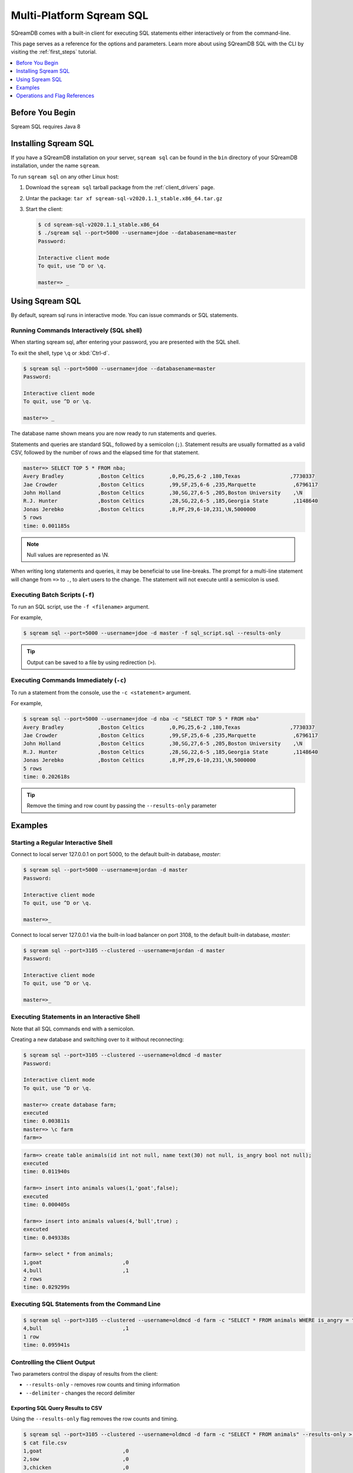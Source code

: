 .. _multi_platform_cli:

*********************************
Multi-Platform Sqream SQL
*********************************

SQreamDB comes with a built-in client for executing SQL statements either interactively or from the command-line.

This page serves as a reference for the options and parameters. Learn more about using SQreamDB SQL with the CLI by visiting the :ref:`first_steps` tutorial.

.. contents::
   :local:
   :depth: 1    

Before You Begin
================

Sqream SQL requires Java 8

Installing Sqream SQL
=====================

If you have a SQreamDB installation on your server, ``sqream sql`` can be found in the ``bin`` directory of your SQreamDB installation, under the name ``sqream``.
   

To run ``sqream sql`` on any other Linux host:

#. Download the ``sqream sql`` tarball package from the :ref:`client_drivers` page.
#. Untar the package: ``tar xf sqream-sql-v2020.1.1_stable.x86_64.tar.gz``
#. Start the client:
   
   .. code-block:: psql
      
      $ cd sqream-sql-v2020.1.1_stable.x86_64
      $ ./sqream sql --port=5000 --username=jdoe --databasename=master
      Password:
     
      Interactive client mode
      To quit, use ^D or \q.
      
      master=> _


Using Sqream SQL
================

By default, sqream sql runs in interactive mode. You can issue commands or SQL statements.

Running Commands Interactively (SQL shell)
------------------------------------------

When starting sqream sql, after entering your password, you are presented with the SQL shell.

To exit the shell, type ``\q``  or :kbd:`Ctrl-d`. 

.. code-block:: psql

   $ sqream sql --port=5000 --username=jdoe --databasename=master
   Password:
   
   Interactive client mode
   To quit, use ^D or \q.
   
   master=> _

The database name shown means you are now ready to run statements and queries.

Statements and queries are standard SQL, followed by a semicolon (``;``). Statement results are usually formatted as a valid CSV, 
followed by the number of rows and the elapsed time for that statement.

.. code-block:: psql

   master=> SELECT TOP 5 * FROM nba;
   Avery Bradley           ,Boston Celtics        ,0,PG,25,6-2 ,180,Texas                ,7730337
   Jae Crowder             ,Boston Celtics        ,99,SF,25,6-6 ,235,Marquette            ,6796117
   John Holland            ,Boston Celtics        ,30,SG,27,6-5 ,205,Boston University    ,\N
   R.J. Hunter             ,Boston Celtics        ,28,SG,22,6-5 ,185,Georgia State        ,1148640
   Jonas Jerebko           ,Boston Celtics        ,8,PF,29,6-10,231,\N,5000000
   5 rows
   time: 0.001185s

.. note:: Null values are represented as \\N.

When writing long statements and queries, it may be beneficial to use line-breaks.
The prompt for a multi-line statement will change from ``=>`` to ``.``, to alert users to the change. The statement will not execute until a semicolon is used.


.. code-block:: psql
   :emphasize-lines: 13

   $ sqream sql --port=5000 --username=mjordan -d master
   Password:
   
   Interactive client mode
   To quit, use ^D or \q.
   
   master=> SELECT "Age",
   . AVG("Salary")
   . FROM NBA
   . GROUP BY 1
   . ORDER BY 2 ASC
   . LIMIT 5
   . ;
   38,1840041
   19,1930440
   23,2034746
   21,2067379
   36,2238119
   5 rows
   time: 0.009320s


Executing Batch Scripts (``-f``)
--------------------------------

To run an SQL script, use the ``-f <filename>`` argument.

For example,

.. code-block:: console

   $ sqream sql --port=5000 --username=jdoe -d master -f sql_script.sql --results-only

.. tip:: Output can be saved to a file by using redirection (``>``).

Executing Commands Immediately (``-c``)
---------------------------------------

To run a statement from the console, use the ``-c <statement>`` argument.

For example,

.. code-block:: console

   $ sqream sql --port=5000 --username=jdoe -d nba -c "SELECT TOP 5 * FROM nba"
   Avery Bradley           ,Boston Celtics        ,0,PG,25,6-2 ,180,Texas                ,7730337
   Jae Crowder             ,Boston Celtics        ,99,SF,25,6-6 ,235,Marquette            ,6796117
   John Holland            ,Boston Celtics        ,30,SG,27,6-5 ,205,Boston University    ,\N
   R.J. Hunter             ,Boston Celtics        ,28,SG,22,6-5 ,185,Georgia State        ,1148640
   Jonas Jerebko           ,Boston Celtics        ,8,PF,29,6-10,231,\N,5000000
   5 rows
   time: 0.202618s

.. tip:: Remove the timing and row count by passing the ``--results-only`` parameter


Examples
========

Starting a Regular Interactive Shell
------------------------------------

Connect to local server 127.0.0.1 on port 5000, to the default built-in database, `master`:

.. code-block:: psql

   $ sqream sql --port=5000 --username=mjordan -d master
   Password:
   
   Interactive client mode
   To quit, use ^D or \q.
   
   master=>_

Connect to local server 127.0.0.1 via the built-in load balancer on port 3108, to the default built-in database, `master`:

.. code-block:: psql

   $ sqream sql --port=3105 --clustered --username=mjordan -d master
   Password:
   
   Interactive client mode
   To quit, use ^D or \q.
   
   master=>_

Executing Statements in an Interactive Shell
--------------------------------------------

Note that all SQL commands end with a semicolon.

Creating a new database and switching over to it without reconnecting:

.. code-block:: psql

   $ sqream sql --port=3105 --clustered --username=oldmcd -d master
   Password:
   
   Interactive client mode
   To quit, use ^D or \q.
   
   master=> create database farm;
   executed
   time: 0.003811s
   master=> \c farm
   farm=>

.. code-block:: psql

   farm=> create table animals(id int not null, name text(30) not null, is_angry bool not null);
   executed
   time: 0.011940s

   farm=> insert into animals values(1,'goat',false);
   executed
   time: 0.000405s

   farm=> insert into animals values(4,'bull',true) ;
   executed
   time: 0.049338s

   farm=> select * from animals;
   1,goat                          ,0
   4,bull                          ,1
   2 rows
   time: 0.029299s

Executing SQL Statements from the Command Line
----------------------------------------------

.. code-block:: console

   $ sqream sql --port=3105 --clustered --username=oldmcd -d farm -c "SELECT * FROM animals WHERE is_angry = true"
   4,bull                          ,1
   1 row
   time: 0.095941s

.. _controlling_output:

Controlling the Client Output
-----------------------------

Two parameters control the dispay of results from the client:

* ``--results-only`` - removes row counts and timing information
* ``--delimiter`` - changes the record delimiter

Exporting SQL Query Results to CSV
^^^^^^^^^^^^^^^^^^^^^^^^^^^^^^^^^^

Using the ``--results-only`` flag removes the row counts and timing.

.. code-block:: console

   $ sqream sql --port=3105 --clustered --username=oldmcd -d farm -c "SELECT * FROM animals" --results-only > file.csv
   $ cat file.csv
   1,goat                          ,0
   2,sow                           ,0
   3,chicken                       ,0
   4,bull                          ,1

Changing a CSV to a TSV
^^^^^^^^^^^^^^^^^^^^^^^

The ``--delimiter`` parameter accepts any printable character.

.. tip:: To insert a tab, use :kbd:`Ctrl-V` followed by :kbd:`Tab ↹` in Bash.

.. code-block:: console

   $ sqream sql --port=3105 --clustered --username=oldmcd -d farm -c "SELECT * FROM animals" --delimiter '  ' > file.tsv
   $ cat file.tsv
   1  goat                             0
   2  sow                              0
   3  chicken                          0
   4  bull                             1


Executing a Series of Statements From a File
--------------------------------------------

Assuming a file containing SQL statements (separated by semicolons):

.. code-block:: console

   $ cat some_queries.sql
      CREATE TABLE calm_farm_animals 
     ( id INT IDENTITY(0, 1), name TEXT(30) 
     ); 

   INSERT INTO calm_farm_animals (name) 
     SELECT name FROM   animals WHERE  is_angry = false; 

.. code-block:: console

   $ sqream sql --port=3105 --clustered --username=oldmcd -d farm -f some_queries.sql
   executed
   time: 0.018289s
   executed
   time: 0.090697s

Connecting Using Environment Variables
--------------------------------------

You can save connection parameters as environment variables:

.. code-block:: console

   $ export SQREAM_USER=sqream;
   $ export SQREAM_DATABASE=farm;
   $ sqream sql --port=3105 --clustered --username=$SQREAM_USER -d $SQREAM_DATABASE

Connecting to a Specific Queue
------------------------------

When using the :ref:`dynamic workload manager<workload_manager>` - connect to ``etl`` queue instead of using the default ``sqream`` queue.

.. code-block:: psql

   $ sqream sql --port=3105 --clustered --username=mjordan -d master --service=etl
   Password:
   
   Interactive client mode
   To quit, use ^D or \q.
   
   master=>_


Operations and Flag References
==============================

Command Line Arguments
----------------------

**Sqream SQL** supports the following command line arguments:

.. list-table:: 
   :widths: auto
   :header-rows: 1
   
   * - Argument
     - Default
     - Description
   * - ``-c`` or ``--command``
     - None
     - Changes the mode of operation to single-command, non-interactive. Use this argument to run a statement and immediately exit.
   * - ``-f`` or ``--file``
     - None
     - Changes the mode of operation to multi-command, non-interactive. Use this argument to run a sequence of statements from an external file and immediately exit.
   * - ``--host``
     - ``127.0.0.1``
     - Address of the SQreamDB worker.
   * - ``--port``
     - ``5000``
     - Sets the connection port.
   * - ``--databasename`` or ``-d``
     - None
     - Specifies the database name for queries and statements in this session.
   * - ``--username``
     - None
     -  Username to connect to the specified database.
   * - ``--password``
     - None
     - Specify the password using the command line argument. If not specified, the client will prompt the user for the password.
   * - ``--clustered``
     - False
     - When used, the client connects to the load balancer, usually on port ``3108``. If not set, the client assumes the connection is to a standalone SQreamDB worker.
   * - ``--service``
     - ``sqream``
     - :ref:`Service name (queue)<workload_manager>` that statements will file into.
   * - ``--results-only``
     - False
     - Outputs results only, without timing information and row counts
   * - ``--no-history``
     - False
     - When set, prevents command history from being saved in ``~/.sqream/clientcmdhist``
   * - ``--delimiter``
     - ``,``
     - Specifies the field separator. By default, ``sqream sql`` outputs valid CSVs. Change the delimiter to modify the output to another delimited format (e.g. TSV, PSV). See the section :ref:`supported record delimiters<supported_record_delimiters>` below for more information.

.. tip:: Run ``$  sqream sql --help`` to see a full list of arguments

.. _supported_record_delimiters: 

Supported Record Delimiters
^^^^^^^^^^^^^^^^^^^^^^^^^^^

The supported record delimiters are printable ASCII values (32-126).

* Recommended delimiters for use are: ``,``, ``|``, tab character.

* The following characters are **not supported**: ``\``, ``N``, ``-``, ``:``, ``"``, ``\n``, ``\r``, ``.``, lower-case latin letters, digits (0-9)

Meta-Commands
-------------

* Meta-commands in Sqream SQL start with a backslash (``\``)

.. note:: Meta commands do not end with a semicolon

.. list-table:: 
   :widths: auto
   :header-rows: 1
   
   * - Command
     - Example
     - Description
   * - ``\q`` or ``\quit``
     - .. code-block:: psql
          
            master=> \q
     - Quit the client. (Same as :kbd:`Ctrl-d`)
   * - ``\c <database>`` or ``\connect <database>``
     - .. code-block:: psql
          
            master=> \c fox
            fox=>
     - Changes the current connection to an alternate database

Basic Commands
--------------

.. list-table:: 
   :widths: auto
   :header-rows: 1
   
   * - Command
     - Description
   * - :kbd:`Ctrl-l`
     - Clear the screen.
   * - :kbd:`Ctrl-c`
     - Terminate the current command.
   * - :kbd:`Ctrl-z`
     - Suspend/stop the command.
   * - :kbd:`Ctrl-d`
     - Quit SQream SQL



Moving Around the Command Line
------------------------------

.. list-table:: 
   :widths: 17 83
   :header-rows: 1
   
   * - Command
     - Description
   * - :kbd:`Ctrl-a`
     - Goes to the beginning of the command line. 
   * - :kbd:`Ctrl-e`
     - Goes to the end of the command line. 
   * - :kbd:`Ctrl-u`
     - Deletes from cursor to the beginning of the command line. 
   * - :kbd:`Ctrl-k`
     - Deletes from the cursor to the end of the command line.
   * - :kbd:`Ctrl-w`
     - Delete from cursor to beginning of a word. 
   * - :kbd:`Ctrl-y`
     - Pastes a word or text that was cut using one of the deletion shortcuts (such as the one above) after the cursor. 
   * - :kbd:`Alt-b`
     - Moves back one word (or goes to the beginning of the word where the cursor is).
   * - :kbd:`Alt-f`
     - Moves forward one word (or goes to the end of word the cursor is). 
   * - :kbd:`Alt-d`
     - Deletes to the end of a word starting at the cursor. Deletes the whole word if the cursor is at the beginning of that word. 
   * - :kbd:`Alt-c`
     - Capitalizes letters in a word starting at the cursor. Capitalizes the whole word if the cursor is at the beginning of that word. 
   * - :kbd:`Alt-u`
     - Capitalizes from the cursor to the end of the word. 
   * - :kbd:`Alt-l`
     - Makes lowercase from the cursor to the end of the word. 
   * - :kbd:`Ctrl-f`
     - Moves forward one character. 
   * - :kbd:`Ctrl-b`
     - Moves backward one character. 
   * - :kbd:`Ctrl-h`
     - Deletes characters located before the cursor. 
   * - :kbd:`Ctrl-t`
     - Swaps a character at the cursor with the previous character.

Searching
---------

.. list-table:: 
   :widths: 17 83
   :header-rows: 1
   
   * - Command
     - Description
   * - :kbd:`Ctrl-r`
     - Searches the history backward.
   * - :kbd:`Ctrl-g`
     - Escapes from history-searching mode.
   * - :kbd:`Ctrl-p`
     - Searches the previous command in history.
   * - :kbd:`Ctrl-n`
     - Searches the next command in history.
